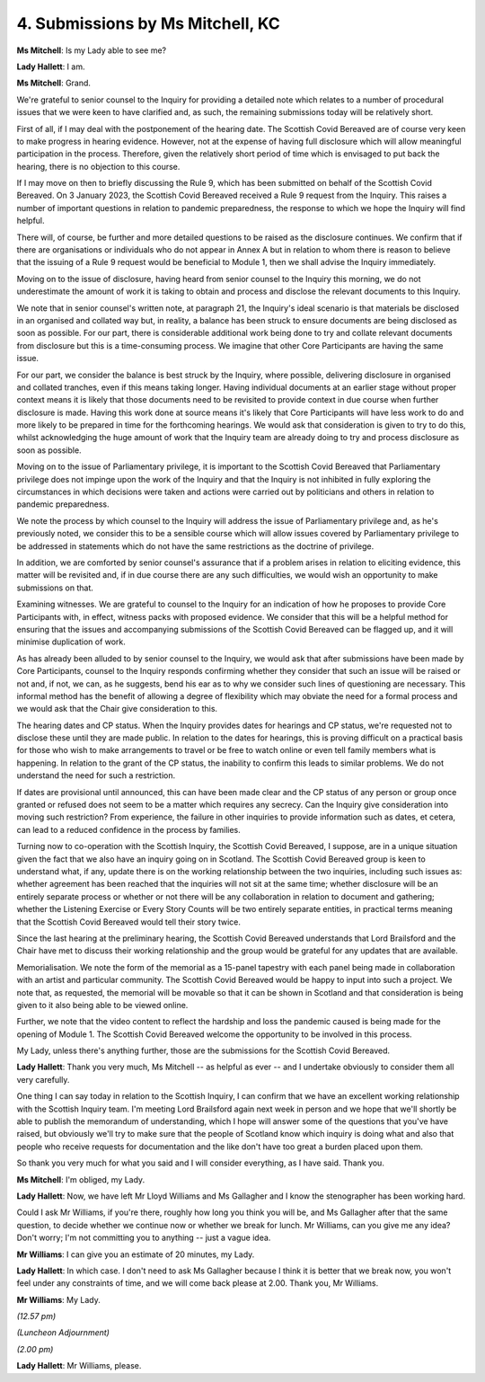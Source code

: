 4. Submissions by Ms Mitchell, KC
=================================

**Ms Mitchell**: Is my Lady able to see me?

**Lady Hallett**: I am.

**Ms Mitchell**: Grand.

We're grateful to senior counsel to the Inquiry for providing a detailed note which relates to a number of procedural issues that we were keen to have clarified and, as such, the remaining submissions today will be relatively short.

First of all, if I may deal with the postponement of the hearing date. The Scottish Covid Bereaved are of course very keen to make progress in hearing evidence. However, not at the expense of having full disclosure which will allow meaningful participation in the process. Therefore, given the relatively short period of time which is envisaged to put back the hearing, there is no objection to this course.

If I may move on then to briefly discussing the Rule 9, which has been submitted on behalf of the Scottish Covid Bereaved. On 3 January 2023, the Scottish Covid Bereaved received a Rule 9 request from the Inquiry. This raises a number of important questions in relation to pandemic preparedness, the response to which we hope the Inquiry will find helpful.

There will, of course, be further and more detailed questions to be raised as the disclosure continues. We confirm that if there are organisations or individuals who do not appear in Annex A but in relation to whom there is reason to believe that the issuing of a Rule 9 request would be beneficial to Module 1, then we shall advise the Inquiry immediately.

Moving on to the issue of disclosure, having heard from senior counsel to the Inquiry this morning, we do not underestimate the amount of work it is taking to obtain and process and disclose the relevant documents to this Inquiry.

We note that in senior counsel's written note, at paragraph 21, the Inquiry's ideal scenario is that materials be disclosed in an organised and collated way but, in reality, a balance has been struck to ensure documents are being disclosed as soon as possible. For our part, there is considerable additional work being done to try and collate relevant documents from disclosure but this is a time-consuming process. We imagine that other Core Participants are having the same issue.

For our part, we consider the balance is best struck by the Inquiry, where possible, delivering disclosure in organised and collated tranches, even if this means taking longer. Having individual documents at an earlier stage without proper context means it is likely that those documents need to be revisited to provide context in due course when further disclosure is made. Having this work done at source means it's likely that Core Participants will have less work to do and more likely to be prepared in time for the forthcoming hearings. We would ask that consideration is given to try to do this, whilst acknowledging the huge amount of work that the Inquiry team are already doing to try and process disclosure as soon as possible.

Moving on to the issue of Parliamentary privilege, it is important to the Scottish Covid Bereaved that Parliamentary privilege does not impinge upon the work of the Inquiry and that the Inquiry is not inhibited in fully exploring the circumstances in which decisions were taken and actions were carried out by politicians and others in relation to pandemic preparedness.

We note the process by which counsel to the Inquiry will address the issue of Parliamentary privilege and, as he's previously noted, we consider this to be a sensible course which will allow issues covered by Parliamentary privilege to be addressed in statements which do not have the same restrictions as the doctrine of privilege.

In addition, we are comforted by senior counsel's assurance that if a problem arises in relation to eliciting evidence, this matter will be revisited and, if in due course there are any such difficulties, we would wish an opportunity to make submissions on that.

Examining witnesses. We are grateful to counsel to the Inquiry for an indication of how he proposes to provide Core Participants with, in effect, witness packs with proposed evidence. We consider that this will be a helpful method for ensuring that the issues and accompanying submissions of the Scottish Covid Bereaved can be flagged up, and it will minimise duplication of work.

As has already been alluded to by senior counsel to the Inquiry, we would ask that after submissions have been made by Core Participants, counsel to the Inquiry responds confirming whether they consider that such an issue will be raised or not and, if not, we can, as he suggests, bend his ear as to why we consider such lines of questioning are necessary. This informal method has the benefit of allowing a degree of flexibility which may obviate the need for a formal process and we would ask that the Chair give consideration to this.

The hearing dates and CP status. When the Inquiry provides dates for hearings and CP status, we're requested not to disclose these until they are made public. In relation to the dates for hearings, this is proving difficult on a practical basis for those who wish to make arrangements to travel or be free to watch online or even tell family members what is happening. In relation to the grant of the CP status, the inability to confirm this leads to similar problems. We do not understand the need for such a restriction.

If dates are provisional until announced, this can have been made clear and the CP status of any person or group once granted or refused does not seem to be a matter which requires any secrecy. Can the Inquiry give consideration into moving such restriction? From experience, the failure in other inquiries to provide information such as dates, et cetera, can lead to a reduced confidence in the process by families.

Turning now to co-operation with the Scottish Inquiry, the Scottish Covid Bereaved, I suppose, are in a unique situation given the fact that we also have an inquiry going on in Scotland. The Scottish Covid Bereaved group is keen to understand what, if any, update there is on the working relationship between the two inquiries, including such issues as: whether agreement has been reached that the inquiries will not sit at the same time; whether disclosure will be an entirely separate process or whether or not there will be any collaboration in relation to document and gathering; whether the Listening Exercise or Every Story Counts will be two entirely separate entities, in practical terms meaning that the Scottish Covid Bereaved would tell their story twice.

Since the last hearing at the preliminary hearing, the Scottish Covid Bereaved understands that Lord Brailsford and the Chair have met to discuss their working relationship and the group would be grateful for any updates that are available.

Memorialisation. We note the form of the memorial as a 15-panel tapestry with each panel being made in collaboration with an artist and particular community. The Scottish Covid Bereaved would be happy to input into such a project. We note that, as requested, the memorial will be movable so that it can be shown in Scotland and that consideration is being given to it also being able to be viewed online.

Further, we note that the video content to reflect the hardship and loss the pandemic caused is being made for the opening of Module 1. The Scottish Covid Bereaved welcome the opportunity to be involved in this process.

My Lady, unless there's anything further, those are the submissions for the Scottish Covid Bereaved.

**Lady Hallett**: Thank you very much, Ms Mitchell -- as helpful as ever -- and I undertake obviously to consider them all very carefully.

One thing I can say today in relation to the Scottish Inquiry, I can confirm that we have an excellent working relationship with the Scottish Inquiry team. I'm meeting Lord Brailsford again next week in person and we hope that we'll shortly be able to publish the memorandum of understanding, which I hope will answer some of the questions that you've have raised, but obviously we'll try to make sure that the people of Scotland know which inquiry is doing what and also that people who receive requests for documentation and the like don't have too great a burden placed upon them.

So thank you very much for what you said and I will consider everything, as I have said. Thank you.

**Ms Mitchell**: I'm obliged, my Lady.

**Lady Hallett**: Now, we have left Mr Lloyd Williams and Ms Gallagher and I know the stenographer has been working hard.

Could I ask Mr Williams, if you're there, roughly how long you think you will be, and Ms Gallagher after that the same question, to decide whether we continue now or whether we break for lunch. Mr Williams, can you give me any idea? Don't worry; I'm not committing you to anything -- just a vague idea.

**Mr Williams**: I can give you an estimate of 20 minutes, my Lady.

**Lady Hallett**: In which case. I don't need to ask Ms Gallagher because I think it is better that we break now, you won't feel under any constraints of time, and we will come back please at 2.00. Thank you, Mr Williams.

**Mr Williams**: My Lady.

*(12.57 pm)*

*(Luncheon Adjournment)*

*(2.00 pm)*

**Lady Hallett**: Mr Williams, please.

